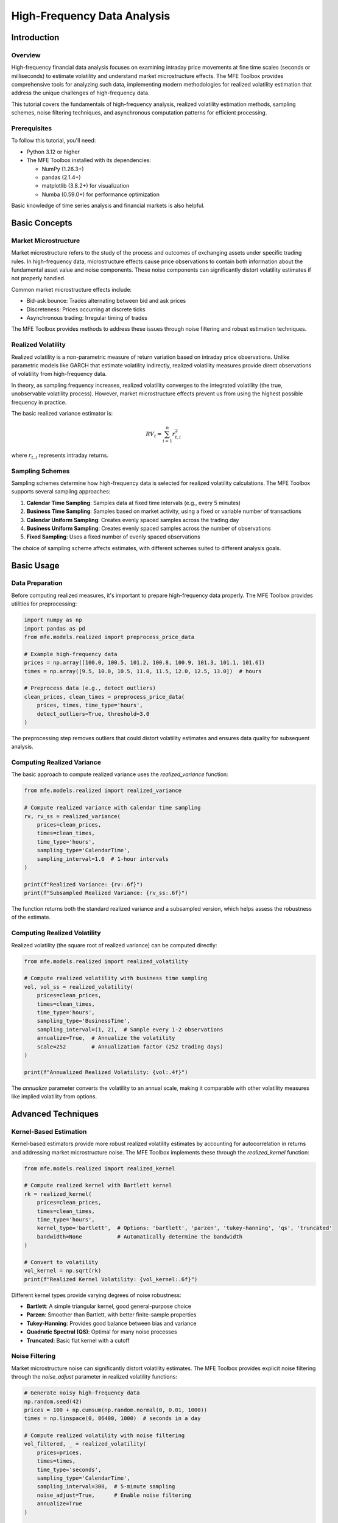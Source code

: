 =============================
High-Frequency Data Analysis
=============================

Introduction
===========

Overview
--------
High-frequency financial data analysis focuses on examining intraday price movements 
at fine time scales (seconds or milliseconds) to estimate volatility and understand 
market microstructure effects. The MFE Toolbox provides comprehensive tools for 
analyzing such data, implementing modern methodologies for realized volatility 
estimation that address the unique challenges of high-frequency data.

This tutorial covers the fundamentals of high-frequency analysis, realized volatility 
estimation methods, sampling schemes, noise filtering techniques, and asynchronous 
computation patterns for efficient processing.

Prerequisites
------------
To follow this tutorial, you'll need:

* Python 3.12 or higher
* The MFE Toolbox installed with its dependencies:

  * NumPy (1.26.3+)
  * pandas (2.1.4+)
  * matplotlib (3.8.2+) for visualization
  * Numba (0.59.0+) for performance optimization

Basic knowledge of time series analysis and financial markets is also helpful.

Basic Concepts
=============

Market Microstructure
--------------------
Market microstructure refers to the study of the process and outcomes of exchanging 
assets under specific trading rules. In high-frequency data, microstructure effects 
cause price observations to contain both information about the fundamental asset value 
and noise components. These noise components can significantly distort volatility estimates 
if not properly handled.

Common market microstructure effects include:

* Bid-ask bounce: Trades alternating between bid and ask prices
* Discreteness: Prices occurring at discrete ticks
* Asynchronous trading: Irregular timing of trades

The MFE Toolbox provides methods to address these issues through noise filtering and 
robust estimation techniques.

Realized Volatility
------------------
Realized volatility is a non-parametric measure of return variation based on 
intraday price observations. Unlike parametric models like GARCH that estimate volatility 
indirectly, realized volatility measures provide direct observations of volatility 
from high-frequency data.

In theory, as sampling frequency increases, realized volatility converges to the 
integrated volatility (the true, unobservable volatility process). However, market 
microstructure effects prevent us from using the highest possible frequency in practice.

The basic realized variance estimator is:

.. math::

   RV_t = \sum_{i=1}^{n} r_{t,i}^2

where :math:`r_{t,i}` represents intraday returns.

Sampling Schemes
---------------
Sampling schemes determine how high-frequency data is selected for realized volatility 
calculations. The MFE Toolbox supports several sampling approaches:

1. **Calendar Time Sampling**: Samples data at fixed time intervals (e.g., every 5 minutes)
2. **Business Time Sampling**: Samples based on market activity, using a fixed or variable 
   number of transactions
3. **Calendar Uniform Sampling**: Creates evenly spaced samples across the trading day
4. **Business Uniform Sampling**: Creates evenly spaced samples across the number of observations
5. **Fixed Sampling**: Uses a fixed number of evenly spaced observations

The choice of sampling scheme affects estimates, with different schemes suited to 
different analysis goals.

Basic Usage
==========

Data Preparation
---------------
Before computing realized measures, it's important to prepare high-frequency data 
properly. The MFE Toolbox provides utilities for preprocessing:

.. code-block:: python

   import numpy as np
   import pandas as pd
   from mfe.models.realized import preprocess_price_data

   # Example high-frequency data
   prices = np.array([100.0, 100.5, 101.2, 100.8, 100.9, 101.3, 101.1, 101.6])
   times = np.array([9.5, 10.0, 10.5, 11.0, 11.5, 12.0, 12.5, 13.0])  # hours

   # Preprocess data (e.g., detect outliers)
   clean_prices, clean_times = preprocess_price_data(
       prices, times, time_type='hours', 
       detect_outliers=True, threshold=3.0
   )

The preprocessing step removes outliers that could distort volatility estimates and 
ensures data quality for subsequent analysis.

Computing Realized Variance
--------------------------
The basic approach to compute realized variance uses the `realized_variance` function:

.. code-block:: python

   from mfe.models.realized import realized_variance

   # Compute realized variance with calendar time sampling
   rv, rv_ss = realized_variance(
       prices=clean_prices,
       times=clean_times,
       time_type='hours',
       sampling_type='CalendarTime',
       sampling_interval=1.0  # 1-hour intervals
   )

   print(f"Realized Variance: {rv:.6f}")
   print(f"Subsampled Realized Variance: {rv_ss:.6f}")

The function returns both the standard realized variance and a subsampled version, 
which helps assess the robustness of the estimate.

Computing Realized Volatility
----------------------------
Realized volatility (the square root of realized variance) can be computed directly:

.. code-block:: python

   from mfe.models.realized import realized_volatility

   # Compute realized volatility with business time sampling
   vol, vol_ss = realized_volatility(
       prices=clean_prices,
       times=clean_times,
       time_type='hours',
       sampling_type='BusinessTime',
       sampling_interval=(1, 2),  # Sample every 1-2 observations
       annualize=True,  # Annualize the volatility
       scale=252        # Annualization factor (252 trading days)
   )

   print(f"Annualized Realized Volatility: {vol:.4f}")

The `annualize` parameter converts the volatility to an annual scale, making it 
comparable with other volatility measures like implied volatility from options.

Advanced Techniques
==================

Kernel-Based Estimation
----------------------
Kernel-based estimators provide more robust realized volatility estimates by accounting for 
autocorrelation in returns and addressing market microstructure noise. The MFE Toolbox 
implements these through the `realized_kernel` function:

.. code-block:: python

   from mfe.models.realized import realized_kernel

   # Compute realized kernel with Bartlett kernel
   rk = realized_kernel(
       prices=clean_prices,
       times=clean_times,
       time_type='hours',
       kernel_type='bartlett',  # Options: 'bartlett', 'parzen', 'tukey-hanning', 'qs', 'truncated'
       bandwidth=None           # Automatically determine the bandwidth
   )

   # Convert to volatility
   vol_kernel = np.sqrt(rk)
   print(f"Realized Kernel Volatility: {vol_kernel:.6f}")

Different kernel types provide varying degrees of noise robustness:

* **Bartlett**: A simple triangular kernel, good general-purpose choice
* **Parzen**: Smoother than Bartlett, with better finite-sample properties
* **Tukey-Hanning**: Provides good balance between bias and variance
* **Quadratic Spectral (QS)**: Optimal for many noise processes
* **Truncated**: Basic flat kernel with a cutoff

Noise Filtering
--------------
Market microstructure noise can significantly distort volatility estimates. The MFE Toolbox 
provides explicit noise filtering through the `noise_adjust` parameter in realized 
volatility functions:

.. code-block:: python

   # Generate noisy high-frequency data
   np.random.seed(42)
   prices = 100 + np.cumsum(np.random.normal(0, 0.01, 1000))
   times = np.linspace(0, 86400, 1000)  # seconds in a day

   # Compute realized volatility with noise filtering
   vol_filtered, _ = realized_volatility(
       prices=prices,
       times=times,
       time_type='seconds',
       sampling_type='CalendarTime',
       sampling_interval=300,  # 5-minute sampling
       noise_adjust=True,      # Enable noise filtering
       annualize=True
   )

   # Compare with non-filtered version
   vol_raw, _ = realized_volatility(
       prices=prices,
       times=times,
       time_type='seconds',
       sampling_type='CalendarTime',
       sampling_interval=300,
       noise_adjust=False,
       annualize=True
   )

   print(f"Raw Volatility: {vol_raw:.4f}")
   print(f"Filtered Volatility: {vol_filtered:.4f}")
   print(f"Difference: {((vol_filtered - vol_raw) / vol_raw * 100):.2f}%")

The difference between filtered and unfiltered estimates can be substantial, especially 
for very high-frequency data.

Sampling Effects
--------------
The choice of sampling frequency has a significant impact on realized volatility estimates. 
A "signature plot" helps visualize this effect:

.. code-block:: python

   # Compute realized volatility at different sampling frequencies
   frequencies = [60, 300, 600, 1800, 3600]  # seconds
   results = {}

   for freq in frequencies:
       vol, _ = realized_volatility(
           prices=prices,
           times=times,
           time_type='seconds',
           sampling_type='CalendarTime',
           sampling_interval=freq,
           annualize=True
       )
       results[freq] = vol

   # Create a signature plot
   plt.figure(figsize=(10, 6))
   plt.plot(frequencies, list(results.values()), 'o-')
   plt.title('Signature Plot: Volatility vs. Sampling Frequency')
   plt.xlabel('Sampling Interval (seconds)')
   plt.ylabel('Annualized Volatility')
   plt.grid(True)
   plt.show()

Typically, volatility estimates increase at very high frequencies (small sampling intervals) 
due to market microstructure noise, then stabilize at moderate frequencies, before potentially 
rising again at very low frequencies due to estimation error.

The 5-minute (300-second) sampling frequency is commonly used in the literature as a 
compromise between information loss and noise impact.

Covariance Estimation
-------------------
For multiple assets, you can compute realized covariance:

.. code-block:: python

   from mfe.models.realized import realized_covariance

   # Example with two price series
   prices_1 = 100 + np.cumsum(np.random.normal(0, 0.01, 1000))
   prices_2 = 100 + np.cumsum(np.random.normal(0, 0.015, 1000) + 0.002)  # With correlation
   times = np.linspace(0, 86400, 1000)  # seconds in a day

   # Compute realized covariance
   rcov = realized_covariance(
       prices_1=prices_1,
       prices_2=prices_2,
       times=times,
       time_type='seconds',
       sampling_type='CalendarTime',
       sampling_interval=300  # 5-minute sampling
   )

   print(f"Realized Covariance: {rcov:.6f}")

   # Compute individual volatilities for correlation
   vol_1, _ = realized_volatility(prices_1, times, 'seconds', 'CalendarTime', 300)
   vol_2, _ = realized_volatility(prices_2, times, 'seconds', 'CalendarTime', 300)

   # Calculate realized correlation
   rcorr = rcov / (vol_1 * vol_2)
   print(f"Realized Correlation: {rcorr:.4f}")

Using the RealizedVolatility Class
=================================

Class Initialization
------------------
The `RealizedVolatility` class provides a comprehensive interface for realized volatility analysis:

.. code-block:: python

   from mfe.models.realized import RealizedVolatility

   # Initialize the class
   rv_analyzer = RealizedVolatility()

Data and Parameter Setting
------------------------
After initialization, set data and parameters:

.. code-block:: python

   # Set data
   rv_analyzer.set_data(
       prices=prices,
       times=times,
       time_type='seconds'
   )

   # Set analysis parameters
   rv_analyzer.set_params({
       'sampling_type': 'CalendarTime',
       'sampling_interval': 300,  # 5-minute sampling
       'noise_adjust': True,
       'kernel_type': 'bartlett',
       'detect_outliers': True,
       'outlier_threshold': 3.0,
       'annualize': True,
       'scale': 252  # Annualization factor
   })

Computing Multiple Measures
-------------------------
The class allows computing multiple realized measures at once:

.. code-block:: python

   # Compute multiple measures
   results = rv_analyzer.compute(
       measures=['variance', 'volatility', 'kernel']
   )

   # Access results
   print(f"Realized Variance: {results['variance']:.6f}")
   print(f"Realized Volatility: {results['volatility']:.6f}")
   print(f"Realized Kernel: {results['kernel']:.6f}")

You can easily adjust parameters and recompute:

.. code-block:: python

   # Change parameters
   rv_analyzer.set_params({
       'sampling_interval': 600,  # 10-minute sampling
       'noise_adjust': False      # Disable noise filtering
   })

   # Recompute with new parameters
   new_results = rv_analyzer.compute(['volatility'])
   print(f"New Realized Volatility: {new_results['volatility']:.6f}")

Retrieving Results
----------------
All computed results are stored and can be retrieved:

.. code-block:: python

   # Get all computed results
   all_results = rv_analyzer.get_results()
   print(all_results)

   # Clear all data and results
   rv_analyzer.clear()

Asynchronous Computation
======================

Async Fundamentals
----------------
The MFE Toolbox supports asynchronous computation using Python's async/await pattern, 
which allows non-blocking execution of long-running tasks:

.. code-block:: python

   import asyncio
   from mfe.models.realized import RealizedVolatility

   # Define an async function
   async def compute_measures(prices, times):
       # Initialize analyzer
       rv_analyzer = RealizedVolatility()
       rv_analyzer.set_data(prices, times, 'seconds')
       
       # Set parameters
       rv_analyzer.set_params({
           'sampling_type': 'CalendarTime',
           'sampling_interval': 300,
           'noise_adjust': True
       })
       
       # Compute measures asynchronously
       results = await rv_analyzer.compute_async(['variance', 'volatility', 'kernel'])
       return results

Async Realized Variance
---------------------
For individual functions, async versions are available:

.. code-block:: python

   from mfe.models.realized import async_realized_variance

   async def compute_variance():
       # Compute realized variance asynchronously
       rv, rv_ss = await async_realized_variance(
           prices=prices,
           times=times,
           time_type='seconds',
           sampling_type='CalendarTime',
           sampling_interval=300,
           noise_adjust=True
       )
       return rv, rv_ss

Async RealizedVolatility Class
----------------------------
The `RealizedVolatility` class provides the `compute_async` method for concurrent analysis:

.. code-block:: python

   async def analyze_multiple_assets(price_list, time_list):
       tasks = []
       
       # Create tasks for each asset
       for i, (prices, times) in enumerate(zip(price_list, time_list)):
           rv_analyzer = RealizedVolatility()
           rv_analyzer.set_data(prices, times, 'seconds')
           rv_analyzer.set_params({'sampling_type': 'CalendarTime', 'sampling_interval': 300})
           
           # Add task to list
           task = rv_analyzer.compute_async(['variance', 'volatility'])
           tasks.append(task)
       
       # Run all tasks concurrently
       results = await asyncio.gather(*tasks)
       return results

   # Run the async function
   asset_results = asyncio.run(analyze_multiple_assets(price_list, time_list))

Performance Benefits
------------------
Asynchronous computation can significantly improve performance when:

1. Processing multiple assets simultaneously
2. Computing various measures with different parameters
3. Handling very large datasets
4. Integrating with other async processes (e.g., data retrieval)

Here's a comparison of synchronous vs. asynchronous execution:

.. code-block:: python

   import time
   import asyncio
   from mfe.models.realized import RealizedVolatility

   # Generate multiple price series
   n_assets = 5
   price_list = [100 + np.cumsum(np.random.normal(0, 0.01, 1000)) for _ in range(n_assets)]
   time_list = [np.linspace(0, 86400, 1000) for _ in range(n_assets)]

   # Synchronous execution
   start_time = time.time()
   sync_results = []
   
   for prices, times in zip(price_list, time_list):
       rv_analyzer = RealizedVolatility()
       rv_analyzer.set_data(prices, times, 'seconds')
       rv_analyzer.set_params({'sampling_interval': 300})
       result = rv_analyzer.compute(['variance', 'volatility'])
       sync_results.append(result)
       
   sync_time = time.time() - start_time
   print(f"Synchronous execution time: {sync_time:.4f} seconds")

   # Asynchronous execution
   async def process_all():
       tasks = []
       for prices, times in zip(price_list, time_list):
           rv_analyzer = RealizedVolatility()
           rv_analyzer.set_data(prices, times, 'seconds')
           rv_analyzer.set_params({'sampling_interval': 300})
           task = rv_analyzer.compute_async(['variance', 'volatility'])
           tasks.append(task)
       return await asyncio.gather(*tasks)
   
   start_time = time.time()
   async_results = asyncio.run(process_all())
   async_time = time.time() - start_time
   
   print(f"Asynchronous execution time: {async_time:.4f} seconds")
   print(f"Speedup: {sync_time/async_time:.2f}x")

Performance Optimization
======================

Numba Integration
---------------
The MFE Toolbox leverages Numba for performance optimization. Numba accelerates 
Python code by JIT compiling it to optimized machine code:

.. code-block:: python

   # Example of a Numba-optimized function in the MFE Toolbox
   from numba import jit

   @jit(nopython=True)
   def fast_computation(data):
       result = 0.0
       for i in range(len(data)):
           result += data[i] * data[i]
       return result

Key realized volatility functions are optimized with Numba to deliver near-C performance 
while maintaining Python's ease of use.

JIT Compilation
-------------
Just-In-Time (JIT) compilation is used throughout the MFE Toolbox for performance-critical 
operations in realized volatility calculation. For example, the noise filtering function 
is optimized with Numba's `@jit` decorator:

.. code-block:: python

   @jit(nopython=True)
   def noise_filter(prices, returns, filter_type, filter_params):
       # Optimized implementation...
       return filtered_returns

When these functions are called the first time, Numba compiles them to machine code, 
which is then reused for subsequent calls. This provides significant performance benefits 
for computationally intensive operations like realized volatility estimation.

Optimization Strategies
---------------------
The MFE Toolbox employs several optimization strategies:

1. **Vectorization**: Using NumPy's vectorized operations when possible
2. **JIT compilation**: Accelerating loop-heavy code with Numba
3. **Asynchronous computation**: Executing independent tasks concurrently
4. **Efficient memory usage**: Minimizing memory allocations in critical paths

To maximize performance:

* Prefer the `RealizedVolatility` class for analyzing multiple measures
* Use asynchronous methods for processing multiple assets
* Apply appropriate sampling frequencies to balance precision and performance
* Enable noise filtering only when necessary
* Use the most efficient sampling scheme for your data characteristics

Complete Examples
===============

Basic Analysis
------------
This example demonstrates a complete basic realized volatility analysis:

.. code-block:: python

   import numpy as np
   import pandas as pd
   import matplotlib.pyplot as plt
   from mfe.models.realized import realized_volatility, realized_variance

   # Generate or load high-frequency data
   np.random.seed(42)
   prices = 100 + np.cumsum(np.random.normal(0, 0.01, 1000))
   times = np.linspace(0, 86400, 1000)  # seconds in a day

   # Compute realized volatility
   vol, vol_ss = realized_volatility(
       prices=prices,
       times=times,
       time_type='seconds',
       sampling_type='CalendarTime',
       sampling_interval=300,  # 5-minute sampling
       annualize=True
   )

   # Print results
   print(f"Annualized Realized Volatility: {vol:.4f}")
   
   # Create a simple plot of returns
   returns = np.diff(np.log(prices)) * 100  # percentage returns
   
   plt.figure(figsize=(12, 6))
   plt.plot(returns)
   plt.title(f'Intraday Returns (Realized Vol: {vol:.4f}%)')
   plt.ylabel('Returns (%)')
   plt.grid(True)
   plt.show()

Advanced Analysis
---------------
This example demonstrates a more comprehensive analysis exploring different techniques:

.. code-block:: python

   import numpy as np
   import pandas as pd
   import matplotlib.pyplot as plt
   from mfe.models.realized import RealizedVolatility, preprocess_price_data

   # Generate or load high-frequency data
   np.random.seed(42)
   prices = 100 + np.cumsum(np.random.normal(0, 0.01, 1000))
   times = np.linspace(0, 86400, 1000)  # seconds in a day

   # Preprocess data
   clean_prices, clean_times = preprocess_price_data(
       prices, times, 'seconds', detect_outliers=True
   )

   # Initialize analyzer
   rv_analyzer = RealizedVolatility()
   rv_analyzer.set_data(clean_prices, clean_times, 'seconds')

   # Compare different sampling intervals
   intervals = [60, 300, 600, 1800]
   results = {}

   for interval in intervals:
       rv_analyzer.set_params({
           'sampling_type': 'CalendarTime',
           'sampling_interval': interval,
           'noise_adjust': True,
           'annualize': True
       })
       
       result = rv_analyzer.compute(['volatility'])
       results[f'{interval}s'] = result['volatility']

   # Compare different kernel types
   kernels = ['bartlett', 'parzen', 'qs', 'tukey-hanning']
   rv_analyzer.set_params({'sampling_interval': 300})  # Reset to 5-minute sampling

   for kernel in kernels:
       rv_analyzer.set_params({'kernel_type': kernel})
       result = rv_analyzer.compute(['kernel'])
       results[f'kernel_{kernel}'] = np.sqrt(result['kernel'])

   # Visualize results
   plt.figure(figsize=(12, 6))
   plt.bar(results.keys(), results.values())
   plt.title('Comparison of Realized Volatility Measures')
   plt.ylabel('Annualized Volatility')
   plt.xticks(rotation=45)
   plt.grid(axis='y')
   plt.tight_layout()
   plt.show()

Asynchronous Workflow
-------------------
This example demonstrates a complete asynchronous workflow for analyzing multiple assets:

.. code-block:: python

   import numpy as np
   import asyncio
   import matplotlib.pyplot as plt
   from mfe.models.realized import RealizedVolatility

   async def analyze_asset(prices, times, asset_name):
       """Analyze a single asset asynchronously"""
       rv_analyzer = RealizedVolatility()
       rv_analyzer.set_data(prices, times, 'seconds')
       
       # Standard analysis
       rv_analyzer.set_params({
           'sampling_type': 'CalendarTime',
           'sampling_interval': 300,
           'noise_adjust': True,
           'annualize': True
       })
       
       # Compute multiple measures
       results = await rv_analyzer.compute_async(['variance', 'volatility', 'kernel'])
       
       # Add asset name to results
       results['asset'] = asset_name
       return results

   async def analyze_portfolio():
       """Analyze a portfolio of assets concurrently"""
       # Generate data for multiple assets
       assets = ['AAPL', 'MSFT', 'GOOG', 'AMZN', 'FB']
       price_data = {}
       time_data = {}
       
       for asset in assets:
           # Generate synthetic data with different volatility for each asset
           vol = np.random.uniform(0.008, 0.02)
           price_data[asset] = 100 + np.cumsum(np.random.normal(0, vol, 1000))
           time_data[asset] = np.linspace(0, 86400, 1000)
       
       # Create and run tasks concurrently
       tasks = [
           analyze_asset(price_data[asset], time_data[asset], asset)
           for asset in assets
       ]
       
       # Wait for all tasks to complete
       results = await asyncio.gather(*tasks)
       return results

   # Run the async analysis
   portfolio_results = asyncio.run(analyze_portfolio())

   # Process and display results
   assets = [r['asset'] for r in portfolio_results]
   volatilities = [r['volatility'] for r in portfolio_results]

   plt.figure(figsize=(10, 6))
   plt.bar(assets, volatilities)
   plt.title('Portfolio Realized Volatility Analysis')
   plt.ylabel('Annualized Volatility')
   plt.grid(axis='y')
   plt.tight_layout()
   plt.show()

API Reference
===========

Core Functions
------------

realized_variance
^^^^^^^^^^^^^^^^

.. code-block:: python

   def realized_variance(
       prices: np.ndarray,
       times: np.ndarray or pd.Series,
       time_type: str,
       sampling_type: str,
       sampling_interval=DEFAULT_SAMPLING_INTERVAL,
       noise_adjust: bool = False
   ) -> tuple[float, float]

Computes the realized variance of a high-frequency price series with optional noise filtering.

**Parameters:**

* **prices** (np.ndarray): High-frequency price series
* **times** (np.ndarray or pd.Series): Timestamps corresponding to each price observation
* **time_type** (str): Type of time data: 'datetime', 'seconds', or 'businesstime'
* **sampling_type** (str): Method for sampling: 'CalendarTime', 'BusinessTime', 'CalendarUniform', 'BusinessUniform', or 'Fixed'
* **sampling_interval** (int or tuple, default=300): Sampling interval specification, interpretation depends on sampling_type
* **noise_adjust** (bool, default=False): If True, applies noise filtering to the returns

**Returns:**

* **tuple[float, float]**: Realized variance and subsampled realized variance

realized_volatility
^^^^^^^^^^^^^^^^^

.. code-block:: python

   def realized_volatility(
       prices: np.ndarray,
       times: np.ndarray or pd.Series,
       time_type: str,
       sampling_type: str,
       sampling_interval=DEFAULT_SAMPLING_INTERVAL,
       noise_adjust: bool = False,
       annualize: bool = False,
       scale: float = 252
   ) -> tuple[float, float]

Computes the realized volatility (square root of realized variance) of a price series.

**Parameters:**

* **prices** (np.ndarray): High-frequency price series
* **times** (np.ndarray or pd.Series): Timestamps corresponding to each price observation
* **time_type** (str): Type of time data: 'datetime', 'seconds', or 'businesstime'
* **sampling_type** (str): Method for sampling: 'CalendarTime', 'BusinessTime', 'CalendarUniform', 'BusinessUniform', or 'Fixed'
* **sampling_interval** (int or tuple, default=300): Sampling interval specification, interpretation depends on sampling_type
* **noise_adjust** (bool, default=False): If True, applies noise filtering to the returns
* **annualize** (bool, default=False): If True, annualizes the volatility
* **scale** (float, default=252): Annualization factor (252 for daily data -> annual)

**Returns:**

* **tuple[float, float]**: Realized volatility and its subsampled version

Advanced Functions
----------------

realized_kernel
^^^^^^^^^^^^^

.. code-block:: python

   def realized_kernel(
       prices: np.ndarray,
       times: np.ndarray or pd.Series,
       time_type: str,
       kernel_type: str = DEFAULT_KERNEL_TYPE,
       bandwidth: float = None
   ) -> float

Implements kernel-based estimation of realized volatility using various kernel functions.

**Parameters:**

* **prices** (np.ndarray): High-frequency price series
* **times** (np.ndarray or pd.Series): Timestamps corresponding to each price observation
* **time_type** (str): Type of time data: 'datetime', 'seconds', or 'businesstime'
* **kernel_type** (str, default='bartlett'): Type of kernel function: 'bartlett', 'parzen', 'tukey-hanning', 'qs', 'truncated'
* **bandwidth** (float, default=None): Bandwidth parameter for the kernel. If None, determined automatically.

**Returns:**

* **float**: Realized kernel estimate of volatility

sampling_scheme
^^^^^^^^^^^^^

.. code-block:: python

   def sampling_scheme(
       prices: np.ndarray,
       times: np.ndarray or pd.Series,
       time_type: str,
       sampling_type: str,
       sampling_interval: int or tuple
   ) -> tuple[np.ndarray, np.ndarray]

Implements different sampling schemes for intraday data including calendar time and business time sampling.

**Parameters:**

* **prices** (np.ndarray): High-frequency price series
* **times** (np.ndarray or pd.Series): Timestamps corresponding to each price observation
* **time_type** (str): Type of time data: 'datetime', 'seconds', or 'businesstime'
* **sampling_type** (str): Method for sampling: 'CalendarTime', 'BusinessTime', 'CalendarUniform', 'BusinessUniform', or 'Fixed'
* **sampling_interval** (int or tuple): Sampling interval specification, interpretation depends on sampling_type

**Returns:**

* **tuple[np.ndarray, np.ndarray]**: Sampled prices and times

noise_filter
^^^^^^^^^^

.. code-block:: python

   @jit(nopython=True)
   def noise_filter(
       prices: np.ndarray,
       returns: np.ndarray,
       filter_type: str,
       filter_params: dict = None
   ) -> np.ndarray

Filters microstructure noise from high-frequency price data.

**Parameters:**

* **prices** (np.ndarray): Price series corresponding to the returns
* **returns** (np.ndarray): Returns series to be filtered
* **filter_type** (str): Type of filter to apply: 'MA', 'Kernel', 'HodrickPrescott', 'WaveletThresholding'
* **filter_params** (dict, default=None): Parameters specific to the chosen filter

**Returns:**

* **np.ndarray**: Noise-filtered returns

RealizedVolatility Class
^^^^^^^^^^^^^^^^^^^^^

.. code-block:: python

   class RealizedVolatility:
       def __init__(self)
       def set_data(self, prices, times, time_type)
       def set_params(self, params)
       def compute(self, measures)
       async def compute_async(self, measures)
       def get_results(self)
       def clear()

A comprehensive class for computing and analyzing realized volatility measures from high-frequency financial data.

**Methods:**

* **__init__()**: Initializes the RealizedVolatility class with default parameters
* **set_data(prices, times, time_type)**: Sets the price and time data for analysis
* **set_params(params)**: Sets parameters for realized volatility computation
* **compute(measures)**: Computes specified realized measures
* **compute_async(measures)**: Asynchronously computes specified realized measures
* **get_results()**: Returns the computed realized measures
* **clear()**: Clears all data and results

Conclusion
=========

Summary
------
This tutorial covered comprehensive techniques for high-frequency financial data analysis 
using the MFE Toolbox, including:

1. Basic concepts of realized volatility and market microstructure
2. Various sampling schemes and their impact on estimates
3. Advanced techniques like kernel-based estimation and noise filtering
4. Using the RealizedVolatility class for efficient analysis
5. Asynchronous computation for improved performance
6. Numba-based optimization for computational efficiency

The MFE Toolbox provides a powerful Python-based framework for researchers and practitioners 
to analyze high-frequency financial data with robust, efficient, and well-documented tools.

Further Reading
-------------
For more advanced topics in high-frequency analysis, consider exploring:

1. Jump detection in high-frequency data
2. Multi-asset portfolio realized covariance estimation
3. Forecasting realized volatility
4. Comparing realized volatility with implied volatility
5. High-frequency trading strategies

Related documentation:

* :doc:`../garch_models` - GARCH volatility modeling
* :doc:`../arma_models` - Time series modeling
* :doc:`../multivariate_models` - Multivariate analysis
* :doc:`../../api/models.rst#realized-volatility` - Detailed API documentation